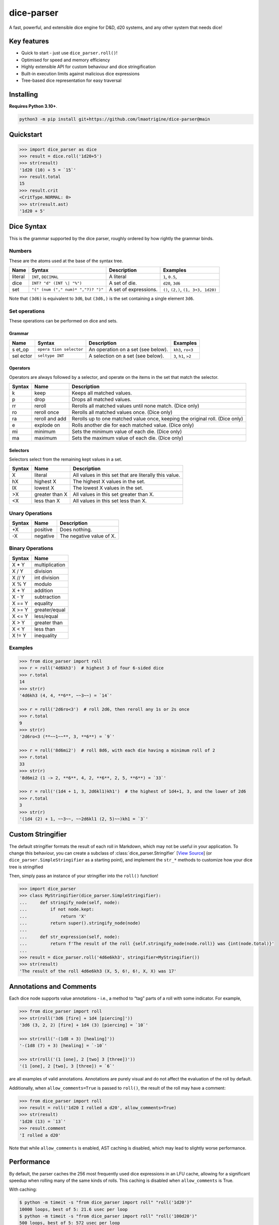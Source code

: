 dice-parser
===========

A fast, powerful, and extensible dice engine for D&D, d20 systems, and
any other system that needs dice!

Key features
------------

-  Quick to start - just use ``dice_parser.roll()``!
-  Optimised for speed and memory efficiency
-  Highly extensible API for custom behaviour and dice stringification
-  Built-in execution limits against malicious dice expressions
-  Tree-based dice representation for easy traversal

Installing
----------

**Requires Python 3.10+**.

.. code:: bash

   python3 -m pip install git+https://github.com/lmaotrigine/dice-parser@main

Quickstart
----------

.. code:: python

   >>> import dice_parser as dice
   >>> result = dice.roll('1d20+5')
   >>> str(result)
   '1d20 (10) + 5 = `15`'
   >>> result.total
   15
   >>> result.crit
   <CritType.NORMAL: 0>
   >>> str(result.ast)
   '1d20 + 5'

Dice Syntax
-----------

This is the grammar supported by the dice parser, roughly ordered by how
rightly the grammar binds.

Numbers
~~~~~~~

These are the atoms used at the base of the syntax tree.

+---------+------------------------------------+-----------------------+--------------------------------------+
| Name    | Syntax                             | Description           | Examples                             |
+=========+====================================+=======================+======================================+
| literal | ``INT``, ``DECIMAL``               | A literal             | ``1``, ``0.5``,                      |
+---------+------------------------------------+-----------------------+--------------------------------------+
| dice    | ``INT? "d" (INT \| "%")``          | A set of die.         | ``d20``, ``3d6``                     |
+---------+------------------------------------+-----------------------+--------------------------------------+
| set     | ``"(" (num ("," num)* ","?)? ")"`` | A set of expressions. | ``()``, ``(2,)``, ``(1, 3+3, 1d20)`` |
+---------+------------------------------------+-----------------------+--------------------------------------+

Note that ``(3d6)`` is equivalent to ``3d6``, but ``(3d6,)`` is the set
containing a single element ``3d6``.

Set operations
~~~~~~~~~~~~~~

These operations can be performed on dice and sets.

Grammar
^^^^^^^

+-------+-----------------+-----------------------------+-------------+
| Name  | Syntax          | Description                 | Examples    |
+=======+=================+=============================+=============+
| s     | ``opera         | An operation on a set (see  | ``kh3``,    |
| et_op | tion selector`` | below).                     | ``ro<3``    |
+-------+-----------------+-----------------------------+-------------+
| sel   | ``seltype INT`` | A selection on a set (see   | ``3``,      |
| ector |                 | below).                     | ``h1``,     |
|       |                 |                             | ``>2``      |
+-------+-----------------+-----------------------------+-------------+

Operators
^^^^^^^^^

Operators are always followed by a selector, and operate on the items in
the set that match the selector.

+--------+----------+------------------------------------------------------+
| Syntax | Name     | Description                                          |
+========+==========+======================================================+
| k      | keep     | Keeps all matched values.                            |
+--------+----------+------------------------------------------------------+
| p      | drop     | Drops all matched values.                            |
+--------+----------+------------------------------------------------------+
| rr     | reroll   | Rerolls all matched values until none match. (Dice   |
|        |          | only)                                                |
+--------+----------+------------------------------------------------------+
| ro     | reroll   | Rerolls all matched values once. (Dice only)         |
|        | once     |                                                      |
+--------+----------+------------------------------------------------------+
| ra     | reroll   | Rerolls up to one matched value once, keeping the    |
|        | and add  | original roll. (Dice only)                           |
+--------+----------+------------------------------------------------------+
| e      | explode  | Rolls another die for each matched value. (Dice      |
|        | on       | only)                                                |
+--------+----------+------------------------------------------------------+
| mi     | minimum  | Sets the minimum value of each die. (Dice only)      |
+--------+----------+------------------------------------------------------+
| ma     | maximum  | Sets the maximum value of each die. (Dice only)      |
+--------+----------+------------------------------------------------------+

Selectors
^^^^^^^^^

Selectors select from the remaining kept values in a set.

+----------+-------------+-------------------------------------------------+
| Syntax   | Name        | Description                                     |
+==========+=============+=================================================+
| X        | literal     | All values in this set that are literally this  |
|          |             | value.                                          |
+----------+-------------+-------------------------------------------------+
| hX       | highest X   | The highest X values in the set.                |
+----------+-------------+-------------------------------------------------+
| lX       | lowest X    | The lowest X values in the set.                 |
+----------+-------------+-------------------------------------------------+
| >X       | greater     | All values in this set greater than X.          |
|          | than X      |                                                 |
+----------+-------------+-------------------------------------------------+
| <X       | less than X | All values in this set less than X.             |
+----------+-------------+-------------------------------------------------+

Unary Operations
~~~~~~~~~~~~~~~~

====== ======== ========================
Syntax Name     Description
====== ======== ========================
+X     positive Does nothing.
-X     negative The negative value of X.
====== ======== ========================

Binary Operations
~~~~~~~~~~~~~~~~~

====== ==============
Syntax Name
====== ==============
X \* Y multiplication
X / Y  division
X // Y int division
X % Y  modulo
X + Y  addition
X - Y  subtraction
X == Y equality
X >= Y greater/equal
X <= Y less/equal
X > Y  greater than
X < Y  less than
X != Y inequality
====== ==============

Examples
~~~~~~~~

.. code:: python

   >>> from dice_parser import roll
   >>> r = roll('4d6kh3')  # highest 3 of four 6-sided dice
   >>> r.total
   14
   >>> str(r)
   '4d6kh3 (4, 4, **6**, ~~3~~) = `14`'

   >>> r = roll('2d6ro<3')  # roll 2d6, then reroll any 1s or 2s once
   >>> r.total
   9
   >>> str(r)
   '2d6ro<3 (**~~1~~**, 3, **6**) = `9`'

   >>> r = roll('8d6mi2')  # roll 8d6, with each die having a minimum roll of 2
   >>> r.total
   33
   >>> str(r)
   '8d6mi2 (1 -> 2, **6**, 4, 2, **6**, 2, 5, **6**) = `33`'

   >>> r = roll('(1d4 + 1, 3, 2d6kl1)kh1')  # the highest of 1d4+1, 3, and the lower of 2d6
   >>> r.total
   3
   >>> str(r)
   '(1d4 (2) + 1, ~~3~~, ~~2d6kl1 (2, 5)~~)kh1 = `3`'

Custom Stringifier
------------------

The default stringifier formats the result of each roll in Markdown,
which may not be useful in your application. To change this behaviour,
you can create a subclass of :class:`dice_parser.Stringifier` [`View Source <https://github.com/lmaotrigine/dice-parser/blob/main/dice_parser/stringifiers.py>`__] (or
``dice_parser.SimpleStringifier`` as a starting point), and implement
the ``str_*`` methods to customize how your dice tree is stringified

Then, simply pass an instance of your stringifier into the ``roll()``
function!

.. code:: python

   >>> import dice_parser
   >>> class MyStringifier(dice_parser.SimpleStringifier):
   ...     def stringify_node(self, node):
   ...         if not node.kept:
   ...             return 'X'
   ...         return super().stringify_node(node)
   ...
   ...     def str_expression(self, node):
   ...         return f'The result of the roll {self.stringify_node(node.roll)} was {int(node.total)}'
   ...
   >>> result = dice_parser.roll('4d6e6kh3', stringifier=MyStringifier())
   >>> str(result)
   'The result of the roll 4d6e6kh3 (X, 5, 6!, 6!, X, X) was 17'

Annotations and Comments
------------------------

Each dice node supports value annotations - i.e., a method to “tag”
parts of a roll with some indicator. For example,

.. code:: python

   >>> from dice_parser import roll
   >>> str(roll('3d6 [fire] + 1d4 [piercing]'))
   '3d6 (3, 2, 2) [fire] + 1d4 (3) [piercing] = `10`'

   >>> str(roll('-(1d8 + 3) [healing]'))
   '-(1d8 (7) + 3) [healing] = `-10`'

   >>> str(roll('(1 [one], 2 [two] 3 [three])'))
   '(1 [one], 2 [two], 3 [three]) = `6`'

are all examples of valid annotations. Annotations are purely visual and
do not affect the evaluation of the roll by default.

Additionally, when ``allow_comments=True`` is passed to ``roll()``, the
result of the roll may have a comment:

.. code:: python

   >>> from dice_parser import roll
   >>> result = roll('1d20 I rolled a d20', allow_comments=True)
   >>> str(result)
   '1d20 (13) = `13`'
   >>> result.comment
   'I rolled a d20'

Note that while ``allow_comments`` is enabled, AST caching is disabled,
which may lead to slightly worse performance.

Performance
-----------

By default, the parser caches the 256 most frequently used dice
expressions in an LFU cache, allowing for a significant speedup when
rolling many of the same kinds of rolls. This caching is disabled when
``allow_comments`` is True.

With caching:

.. code:: bash

   $ python -m timeit -s "from dice_parser import roll" "roll('1d20')"
   10000 loops, best of 5: 21.6 usec per loop
   $ python -m timeit -s "from dice_parser import roll" "roll('100d20')"
   500 loops, best of 5: 572 usec per loop
   $ python3 -m timeit -s "from dice_parser import roll; expr='1d20+'*50+'1d20'" "roll(expr)"
   500 loops, best of 5: 732 usec per loop
   $ python3 -m timeit -s "from dice_parser import roll" "roll('10d20rr<20')"
   1000 loops, best of 5: 1.13 msec per loop

Without caching:

.. code:: bash

   $ python3 -m timeit -s "from dice_parser import roll" "roll('1d20')"
   5000 loops, best of 5: 61.6 usec per loop
   $ python3 -m timeit -s "from dice_parser import roll" "roll('100d20')"
   500 loops, best of 5: 620 usec per loop
   $ python3 -m timeit -s "from dice_parser import roll; expr='1d20+'*50+'1d20'" "roll(expr)"
   500 loops, best of 5: 2.1 msec per loop
   $ python3 -m timeit -s "from dice_parser import roll" "roll('10d20rr<20')"
   1000 loops, best of 5: 1.26 msec per loop
